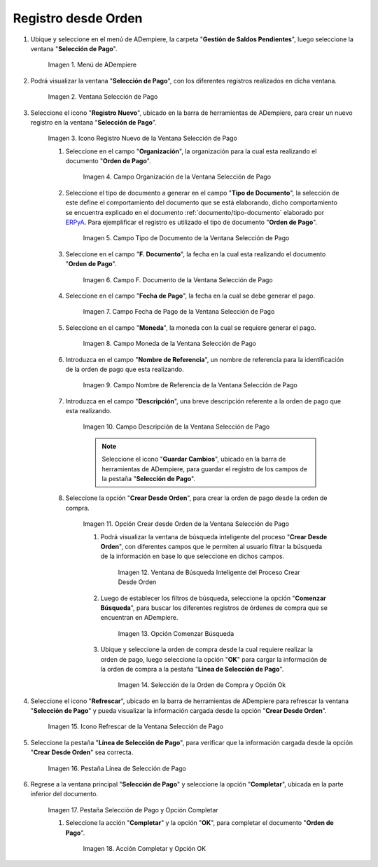 .. _ERPyA: http://erpya.com
.. |Menú de ADempiere| image:: resources/payment-selection-menu.png
.. |Ventana Selección de Pago| image:: resources/payment-selection-window.png
.. |Icono Registro Nuevo de la Ventana Selección de Pago| image:: resources/new-registration-icon-in-the-payment-selection-window.png
.. |Campo Organización de la Ventana Selección de Pago| image:: resources/organization-field-of-the-payment-selection-window.png
.. |Campo Tipo de Documento de la Ventana Selección de Pago| image:: resources/document-type-field-of-the-payment-selection-window.png
.. |Campo F. Documento de la Ventana Selección de Pago| image:: resources/field-f-document-of-the-payment-selection-window.png
.. |Campo Fecha de Pago de la Ventana Selección de Pago| image:: resources/payment-date-field-of-the-payment-selection-window.png
.. |Campo Moneda de la Ventana Selección de Pago| image:: resources/currency-field-of-the-payment-selection-window.png
.. |Campo Nombre de Referencia de la Ventana Selección de Pago| image:: resources/reference-name-field-of-the-payment-selection-window.png


.. |Campo Descripción de la Ventana Selección de Pago| image:: resources/description-field-of-the-payment-selection-window.png
.. |Opción Crear Desde Orden de la Ventana Selección de Pago| image:: resources/option-to-create-from-order-of-the-payment-selection-window.png
.. |Ventana de Búsqueda Inteligente del Proceso Crear Desde Orden| image:: resources/smart-search-window-of-create-from-order-process.png
.. |Opción Comenzar Búsqueda| image:: resources/option-start-search.png
.. |Selección de la Orden de Compra y Opción Ok| image:: resources/purchase-order-selection-and-option-ok.ong
.. |Icono Refrescar de la Ventana Selección de Pago| image:: resources/refresh-icon-in-the-payment-selection-window.png
.. |Pestaña Línea de Selección de Pago| image:: resources/payment-selection-line-tab.png
.. |Pestaña Selección de Pago y Opción Completar| image:: resources/payment-selection-tab-and-complete-option.png
.. |Acción Completar y Opción OK| image:: resources/action-complete-and-option-ok.png
.. _documento/orden-de-pago-desde-orden:

**Registro desde Orden**
========================

#. Ubique y seleccione en el menú de ADempiere, la carpeta "**Gestión de Saldos Pendientes**", luego seleccione la ventana "**Selección de Pago**".

    |Menú de ADempiere|

    Imagen 1. Menú de ADempiere

#. Podrá visualizar la ventana "**Selección de Pago**", con los diferentes registros realizados en dicha ventana.

    |Ventana Selección de Pago|

    Imagen 2. Ventana Selección de Pago

#. Seleccione el icono "**Registro Nuevo**", ubicado en la barra de herramientas de ADempiere, para crear un nuevo registro en la ventana "**Selección de Pago**".

    |Icono Registro Nuevo de la Ventana Selección de Pago|

    Imagen 3. Icono Registro Nuevo de la Ventana Selección de Pago

    #. Seleccione en el campo "**Organización**", la organización para la cual esta realizando el documento "**Orden de Pago**".

        |Campo Organización de la Ventana Selección de Pago|

        Imagen 4. Campo Organización de la Ventana Selección de Pago

    #. Seleccione el tipo de documento a generar en el campo "**Tipo de Documento**", la selección de este define el comportamiento del documento que se está elaborando, dicho comportamiento se encuentra explicado en el documento :ref:`documento/tipo-documento` elaborado por `ERPyA`_. Para ejemplificar el registro es utilizado el tipo de documento "**Orden de Pago**". 

        |Campo Tipo de Documento de la Ventana Selección de Pago|

        Imagen 5. Campo Tipo de Documento de la Ventana Selección de Pago

    #. Seleccione en el campo "**F. Documento**", la fecha en la cual esta realizando el documento "**Orden de Pago**".

        |Campo F. Documento de la Ventana Selección de Pago|

        Imagen 6. Campo F. Documento de la Ventana Selección de Pago

    #. Seleccione en el campo "**Fecha de Pago**", la fecha en la cual se debe generar el pago.

        |Campo Fecha de Pago de la Ventana Selección de Pago|

        Imagen 7. Campo Fecha de Pago de la Ventana Selección de Pago

    #. Seleccione en el campo "**Moneda**", la moneda con la cual se requiere generar el pago.

        |Campo Moneda de la Ventana Selección de Pago|

        Imagen 8. Campo Moneda de la Ventana Selección de Pago

    #. Introduzca en el campo "**Nombre de Referencia**", un nombre de referencia para la identificación de la orden de pago que esta realizando.

        |Campo Nombre de Referencia de la Ventana Selección de Pago|

        Imagen 9. Campo Nombre de Referencia de la Ventana Selección de Pago

    #. Introduzca en el campo "**Descripción**", una breve descripción referente a la orden de pago que esta realizando.

        |Campo Descripción de la Ventana Selección de Pago|

        Imagen 10. Campo Descripción de la Ventana Selección de Pago

        .. note::

            Seleccione el icono "**Guardar Cambios**", ubicado en la barra de herramientas de ADempiere, para guardar el registro de los campos de la pestaña "**Selección de Pago**".
    
    #. Seleccione la opción "**Crear Desde Orden**", para crear la orden de pago desde la orden de compra.

        |Opción Crear Desde Orden de la Ventana Selección de Pago|

        Imagen 11. Opción Crear desde Orden de la Ventana Selección de Pago

        #. Podrá visualizar la ventana de búsqueda inteligente del proceso "**Crear Desde Orden**", con diferentes campos que le permiten al usuario filtrar la búsqueda de la información en base lo que seleccione en dichos campos.

            |Ventana de Búsqueda Inteligente del Proceso Crear Desde Orden|

            Imagen 12. Ventana de Búsqueda Inteligente del Proceso Crear Desde Orden
        
        #. Luego de establecer los filtros de búsqueda, seleccione la opción "**Comenzar Búsqueda**", para buscar los diferentes registros de órdenes de compra que se encuentran en ADempiere.

            |Opción Comenzar Búsqueda|

            Imagen 13. Opción Comenzar Búsqueda
        
        #. Ubique y seleccione la orden de compra desde la cual requiere realizar la orden de pago, luego seleccione la opción "**OK**" para cargar la información de la orden de compra a la pestaña "**Línea de Selección de Pago**".

            |Selección de la Orden de Compra y Opción Ok|

            Imagen 14. Selección de la Orden de Compra y Opción Ok

#. Seleccione el icono "**Refrescar**", ubicado en la barra de herramientas de ADempiere para refrescar la ventana "**Selección de Pago**" y pueda visualizar la información cargada desde la opción "**Crear Desde Orden**".

    |Icono Refrescar de la Ventana Selección de Pago|

    Imagen 15. Icono Refrescar de la Ventana Selección de Pago

#. Seleccione la pestaña "**Línea de Selección de Pago**", para verificar que la información cargada desde la opción "**Crear Desde Orden**" sea correcta.

    |Pestaña Línea de Selección de Pago|

    Imagen 16. Pestaña Línea de Selección de Pago

#. Regrese a la ventana principal "**Selección de Pago**" y seleccione la opción "**Completar**", ubicada en la parte inferior del documento.

    |Pestaña Selección de Pago y Opción Completar|

    Imagen 17. Pestaña Selección de Pago y Opción Completar

    #. Seleccione la acción "**Completar**" y la opción "**OK**", para completar el documento "**Orden de Pago**".

        |Acción Completar y Opción OK|

        Imagen 18. Acción Completar y Opción OK